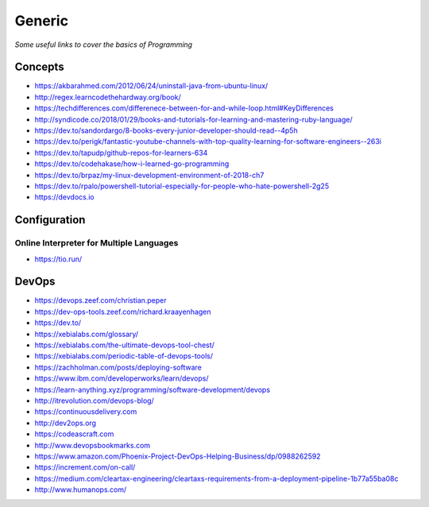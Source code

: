 ************
Generic
************

*Some useful links to cover the basics of Programming*

########
Concepts
########

- https://akbarahmed.com/2012/06/24/uninstall-java-from-ubuntu-linux/

- http://regex.learncodethehardway.org/book/
   
- https://techdifferences.com/differenece-between-for-and-while-loop.html#KeyDifferences
   
- http://syndicode.co/2018/01/29/books-and-tutorials-for-learning-and-mastering-ruby-language/
   
- https://dev.to/sandordargo/8-books-every-junior-developer-should-read--4p5h

- https://dev.to/perigk/fantastic-youtube-channels-with-top-quality-learning-for-software-engineers--263i

- https://dev.to/tapudp/github-repos-for-learners-634

- https://dev.to/codehakase/how-i-learned-go-programming
   
- https://dev.to/brpaz/my-linux-development-environment-of-2018-ch7
   
- https://dev.to/rpalo/powershell-tutorial-especially-for-people-who-hate-powershell-2g25

- https://devdocs.io


################
Configuration
################

Online Interpreter for Multiple Languages
#############################################
- https://tio.run/



#################
DevOps
#################

.. image::  ../source/images/programming-devops-tree.png
    :width: 1414px
    :align: center
    :height: 1717px


- https://devops.zeef.com/christian.peper

- https://dev-ops-tools.zeef.com/richard.kraayenhagen

- https://dev.to/

- https://xebialabs.com/glossary/

- https://xebialabs.com/the-ultimate-devops-tool-chest/

- https://xebialabs.com/periodic-table-of-devops-tools/

- https://zachholman.com/posts/deploying-software

- https://www.ibm.com/developerworks/learn/devops/

- https://learn-anything.xyz/programming/software-development/devops

- http://itrevolution.com/devops-blog/

- https://continuousdelivery.com

- http://dev2ops.org

- https://codeascraft.com

- http://www.devopsbookmarks.com

- https://www.amazon.com/Phoenix-Project-DevOps-Helping-Business/dp/0988262592

- https://increment.com/on-call/

- https://medium.com/cleartax-engineering/cleartaxs-requirements-from-a-deployment-pipeline-1b77a55ba08c

- http://www.humanops.com/
